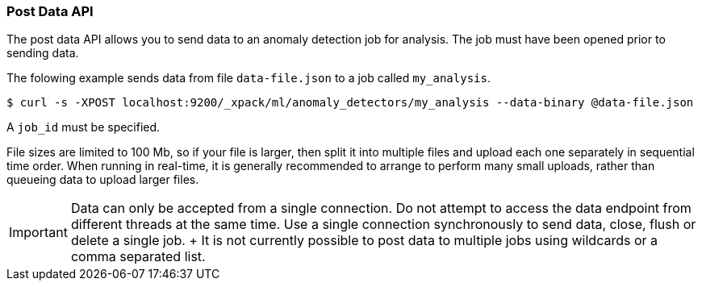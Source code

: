 [[ml-post-data]]
=== Post Data API

The post data API allows you to send data to an anomaly detection job for analysis.
The job must have been opened prior to sending data.

The folowing example sends data from file `data-file.json` to a job called `my_analysis`.

[source,js]
--------------------------------------------------
$ curl -s -XPOST localhost:9200/_xpack/ml/anomaly_detectors/my_analysis --data-binary @data-file.json
--------------------------------------------------

A `job_id` must be specified.

File sizes are limited to 100 Mb, so if your file is larger, then split it into multiple files and upload each one separately
in sequential time order.
When running in real-time, it is generally recommended to arrange to perform many small uploads,
rather than queueing data to upload larger files.


IMPORTANT:  Data can only be accepted from a single connection.
			Do not attempt to access the data endpoint from different threads at the same time.
			Use a single connection synchronously to send data, close, flush or delete a single job.
			+
			It is not currently possible to post data to multiple jobs using wildcards or a comma separated list.
